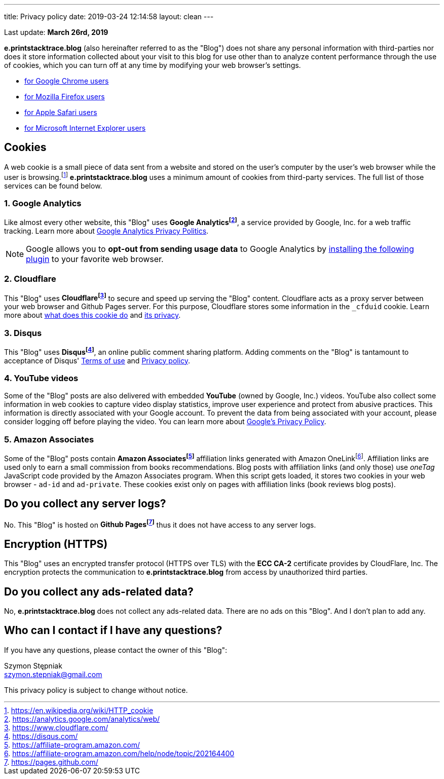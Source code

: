 ---
title: Privacy policy
date: 2019-03-24 12:14:58
layout: clean
---

Last update: *March 26rd, 2019*

*e.printstacktrace.blog* (also hereinafter referred to as the "Blog") does not share any personal information with
third-parties nor does it store information collected about your visit to this blog for use other than to analyze
content performance through the use of cookies, which you can turn off at any time by modifying your
web browser's settings.

* https://support.google.com/chrome/answer/95647?hl=en&p=cpn_cookies[for Google Chrome users]
* https://support.mozilla.org/en-US/kb/enable-and-disable-cookies-website-preferences[for Mozilla Firefox users]
* https://support.apple.com/guide/safari/manage-cookies-and-website-data-sfri11471/[for Apple Safari users]
* https://windows.microsoft.com/en-us/windows-vista/block-or-allow-cookies[for Microsoft Internet Explorer users]


== Cookies

A web cookie is a small piece of data sent from a website and stored on the user's computer by the user's web
browser while the user is browsing.footnote:[https://en.wikipedia.org/wiki/HTTP_cookie] *e.printstacktrace.blog*
uses a minimum amount of cookies from third-party services. The full list of those services can be found below.

=== 1. Google Analytics

Like almost every other website, this "Blog" uses *Google Analyticsfootnote:[https://analytics.google.com/analytics/web/]*, a service provided by Google, Inc. for
a web traffic tracking. Learn more about https://www.google.com/policies/privacy/[Google Analytics Privacy Politics].

NOTE: Google allows you to *opt-out from sending usage data* to Google Analytics by https://tools.google.com/dlpage/gaoptout?hl=en[installing the following plugin]
to your favorite web browser.

=== 2. Cloudflare

This "Blog" uses *Cloudflarefootnote:[https://www.cloudflare.com/]* to secure and speed up serving the "Blog" content.
Cloudflare acts as a&nbsp;proxy server between your web browser and Github Pages server. For this purpose, Cloudflare stores
some information in the `_cfduid` cookie.
Learn more about https://support.cloudflare.com/hc/en-us/articles/200170156-What-does-the-Cloudflare-cfduid-cookie-do-[what does this cookie do]
and https://support.cloudflare.com/hc/en-us/articles/360024915491[its privacy].

=== 3. Disqus

This "Blog" uses *Disqusfootnote:[https://disqus.com/]*, an online public comment sharing platform. Adding comments on
the "Blog" is tantamount to acceptance of Disqus' https://help.disqus.com/terms-and-policies/terms-of-service[Terms of use]
and https://help.disqus.com/terms-and-policies/disqus-privacy-policy[Privacy policy].

=== 4. YouTube videos

Some of the "Blog" posts are also delivered with embedded *YouTube* (owned by Google, Inc.) videos. YouTube also collect
some information in web cookies to capture video display statistics, improve user experience and protect from abusive practices.
This information is directly associated with your Google account. To prevent the data from being associated with your account,
please consider logging off before playing the video. You can learn more about https://policies.google.com/privacy[Google's Privacy Policy].

=== 5. Amazon Associates

Some of the "Blog" posts contain *Amazon Associatesfootnote:[https://affiliate-program.amazon.com/]* affiliation links generated with Amazon OneLinkfootnote:[https://affiliate-program.amazon.com/help/node/topic/202164400].
Affiliation links are used only to earn a small commission from books recommendations. Blog posts with affiliation links
(and only those) use _oneTag_ JavaScript code provided by the Amazon Associates program. When this script gets loaded, it stores
two cookies in your web browser - `ad-id` and `ad-private`. These cookies exist only on pages with affiliation links (book reviews blog posts).


== Do you collect any server logs?

No. This "Blog" is hosted on *Github Pagesfootnote:[https://pages.github.com/]* thus it does not have access to any server logs.


== Encryption (HTTPS)

This "Blog" uses an encrypted transfer protocol (HTTPS over TLS) with the *ECC CA-2* certificate provides by CloudFlare, Inc.
The encryption protects the communication to *e.printstacktrace.blog* from access by unauthorized third parties.

== Do you collect any ads-related data?

No, *e.printstacktrace.blog* does not collect any ads-related data. There are no ads on this "Blog". And&nbsp;I&nbsp;don't plan to add any.

== Who can I contact if I have any questions?

If you have any questions, please contact the owner of this "Blog":

Szymon Stępniak
+++<br><i class="fa fa-envelope"></i>+++ szymon.stepniak@gmail.com


This privacy policy is subject to change without notice.